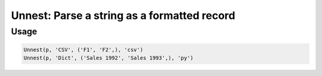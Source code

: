 Unnest: Parse a string as a formatted record
============================================

.. py:currentmodule:: textform

.. py:class:: Unnest(pipeline, input, outputs, format='csv', **config)

    The ``Unnest`` transform extracts one level of a nested record stored as a string in some format.
    ``Unnest`` is the logical inverse of :py:class:`Nest`.

    .. py:attribute:: pipeline
        :type: Transform

        The input pipeline (required).

    .. py:attribute:: input
        :type: str

        The column to unnest.
        It will be dropped from the schema, so use :py:class:`Copy` to preserve it.

    .. py:attribute:: outputs
        :type: tuple(str)

        The output columns to be extracted. Only the listed fields will be extracted.
        They cannot overwrite existing columns. Use :py:class:`Drop` to remove unwanted columns.

    .. py:attribute:: format
        :type: str

        The format of the input string. Supported unnesting formats are:

        * ``csv`` Comma-separated values. The *outputs* will be used to provide the column names.
        * ``json``, ``jsonl`` JavaScript Object Notation records (``{..}``). Only keys from *outputs* will be returned
        * ``md`` GitHub Markdown rows. The *outputs* will be used to provide the column names.
        * ``text`` Treats the column as an array with one text value tagged with the first output name.

    .. py:attribute:: config
        :type: kwargs

        Configuration parameters that will be passed to the unnesting reader.

Usage
^^^^^

.. code-block:: python

   Unnest(p, 'CSV', ('F1', 'F2',), 'csv')
   Unnest(p, 'Dict', ('Sales 1992', 'Sales 1993',), 'py')
